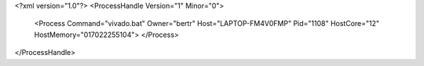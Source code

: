 <?xml version="1.0"?>
<ProcessHandle Version="1" Minor="0">
    <Process Command="vivado.bat" Owner="bertr" Host="LAPTOP-FM4V0FMP" Pid="1108" HostCore="12" HostMemory="017022255104">
    </Process>
</ProcessHandle>
